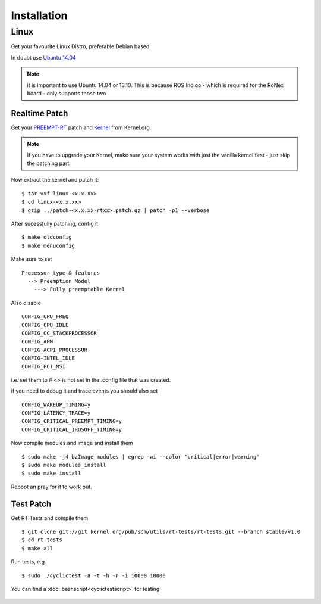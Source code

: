 ##################
Installation
##################


Linux
=======
Get your favourite Linux Distro, preferable Debian based.

In doubt use `Ubuntu 14.04 <http://releases.ubuntu.com/14.04/>`_

.. note:: it is important to use Ubuntu 14.04 or 13.10. This is because ROS Indigo - which is required for the RoNex board - only supports those two

Realtime Patch
--------------
Get your `PREEMPT-RT <https://www.kernel.org/pub/linux/kernel/projects/rt/>`_ patch and `Kernel <https://www.kernel.org/pub/linux/kernel/v4.x/>`_ from Kernel.org.

.. note::

  If you have to upgrade your Kernel, make sure your system works with just the vanilla kernel first - just skip the patching part.

Now extract the kernel and patch it:

::

  $ tar vxf linux-<x.x.xx>
  $ cd linux-<x.x.xx>
  $ gzip ../patch-<x.x.xx-rtxx>.patch.gz | patch -p1 --verbose

After sucessfully patching, config it

::

  $ make oldconfig
  $ make menuconfig

Make sure to set
::

  Processor type & features
    --> Preemption Model
      ---> Fully preemptable Kernel


Also disable
::

  CONFIG_CPU_FREQ
  CONFIG_CPU_IDLE
  CONFIG_CC_STACKPROCESSOR
  CONFIG_APM
  CONFIG_ACPI_PROCESSOR
  CONFIG-INTEL_IDLE
  CONFIG_PCI_MSI

i.e. set them to # <> is not set in the .config file that was created.

if you need to debug it and trace events you should also set
::

  CONFIG_WAKEUP_TIMING=y
  CONFIG_LATENCY_TRACE=y
  CONFIG_CRITICAL_PREEMPT_TIMING=y
  CONFIG_CRITICAL_IRQSOFF_TIMING=y


Now compile modules and image and install them
::

  $ sudo make -j4 bzImage modules | egrep -wi --color 'critical|error|warning'
  $ sudo make modules_install
  $ sudo make install

Reboot an pray for it to work out.


Test Patch
--------------

Get RT-Tests and compile them
::

  $ git clone git://git.kernel.org/pub/scm/utils/rt-tests/rt-tests.git --branch stable/v1.0
  $ cd rt-tests
  $ make all

Run tests, e.g.
::

  $ sudo ./cyclictest -a -t -h -n -i 10000 10000

You can find a :doc:`bashscript<cyclictestscript>` for testing

  .. seealso:: XenoMai


.. todo::

  Install PREEMPT-RT

.. todo::

  Install ROS Indigo

.. todo::

  Install ROS packages
